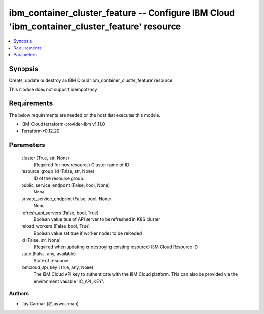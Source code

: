 
ibm_container_cluster_feature -- Configure IBM Cloud 'ibm_container_cluster_feature' resource
=============================================================================================

.. contents::
   :local:
   :depth: 1


Synopsis
--------

Create, update or destroy an IBM Cloud 'ibm_container_cluster_feature' resource

This module does not support idempotency



Requirements
------------
The below requirements are needed on the host that executes this module.

- IBM-Cloud terraform-provider-ibm v1.11.0
- Terraform v0.12.20



Parameters
----------

  cluster (True, str, None)
    (Required for new resource) Cluster name of ID


  resource_group_id (False, str, None)
    ID of the resource group.


  public_service_endpoint (False, bool, None)
    None


  private_service_endpoint (False, bool, None)
    None


  refresh_api_servers (False, bool, True)
    Boolean value true of API server to be refreshed in K8S cluster


  reload_workers (False, bool, True)
    Boolean value set true if worker nodes to be reloaded


  id (False, str, None)
    (Required when updating or destroying existing resource) IBM Cloud Resource ID.


  state (False, any, available)
    State of resource


  ibmcloud_api_key (True, any, None)
    The IBM Cloud API key to authenticate with the IBM Cloud platform. This can also be provided via the environment variable 'IC_API_KEY'.













Authors
~~~~~~~

- Jay Carman (@jaywcarman)

